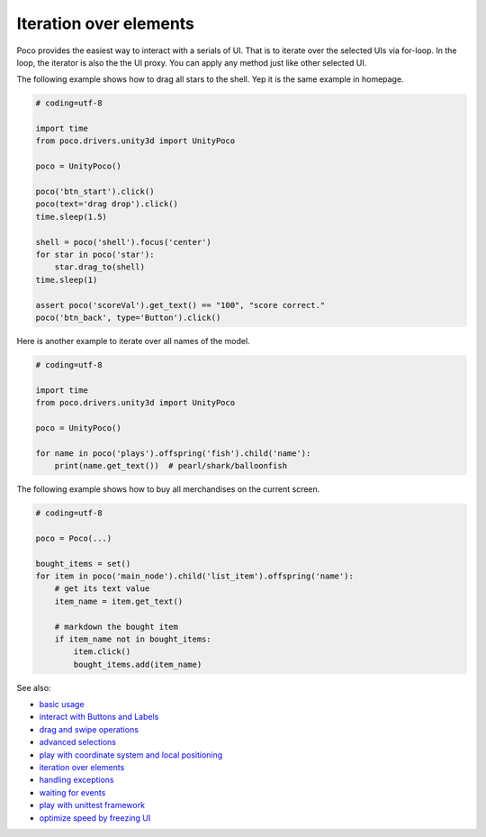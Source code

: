 
Iteration over elements
=======================

Poco provides the easiest way to interact with a serials of UI. That is to iterate over the selected UIs via for-loop.
In the loop, the iterator is also the the UI proxy. You can apply any method just like other selected UI.

The following example shows how to drag all stars to the shell. Yep it is the same example in homepage.

.. image:: ../img/overview.gif

.. code-block:: python

    # coding=utf-8

    import time
    from poco.drivers.unity3d import UnityPoco

    poco = UnityPoco()

    poco('btn_start').click()
    poco(text='drag drop').click()
    time.sleep(1.5)

    shell = poco('shell').focus('center')
    for star in poco('star'):
        star.drag_to(shell)
    time.sleep(1)

    assert poco('scoreVal').get_text() == "100", "score correct."
    poco('btn_back', type='Button').click()


Here is another example to iterate over all names of the model.

.. image:: img/iteration_over_elements1.png

.. code-block:: python

    # coding=utf-8

    import time
    from poco.drivers.unity3d import UnityPoco

    poco = UnityPoco()

    for name in poco('plays').offspring('fish').child('name'):
        print(name.get_text())  # pearl/shark/balloonfish


The following example shows how to buy all merchandises on the current screen.

.. image:: img/g62-shop.png

.. code-block:: python

    # coding=utf-8

    poco = Poco(...)

    bought_items = set()
    for item in poco('main_node').child('list_item').offspring('name'):
        # get its text value
        item_name = item.get_text()

        # markdown the bought item
        if item_name not in bought_items:
            item.click()
            bought_items.add(item_name)

See also:

* `basic usage`_
* `interact with Buttons and Labels`_
* `drag and swipe operations`_
* `advanced selections`_
* `play with coordinate system and local positioning`_
* `iteration over elements`_
* `handling exceptions`_
* `waiting for events`_
* `play with unittest framework`_
* `optimize speed by freezing UI`_


.. _basic usage: basic.html
.. _interact with Buttons and Labels: interact_with_buttons_and_labels.html
.. _drag and swipe operations: drag_and_swipe_operations.html
.. _advanced selections: advanced_selections.html
.. _play with coordinate system and local positioning: play_with_coordinate_system_and_local_positioning.html
.. _iteration over elements: iteration_over_elements.html
.. _handling exceptions: handling_exceptions.html
.. _waiting for events: waiting_events.html
.. _play with unittest framework: play_with_unittest_framework.html
.. _optimize speed by freezing UI: optimize_speed_by_freezing_UI.html
